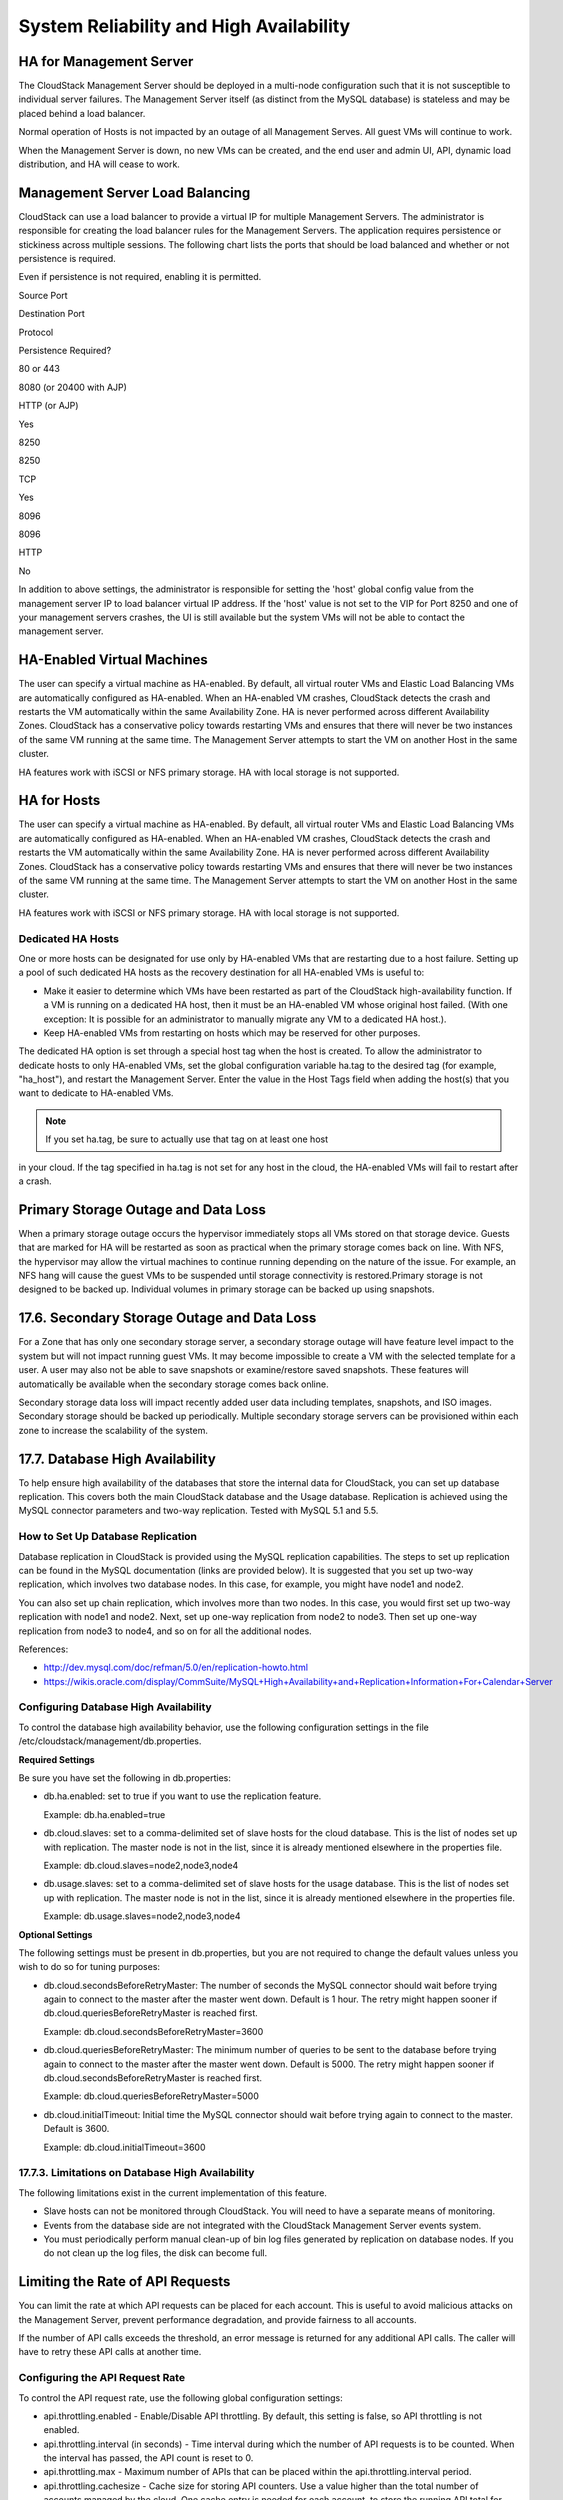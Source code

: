 .. Licensed to the Apache Software Foundation (ASF) under one
   or more contributor license agreements.  See the NOTICE file
   distributed with this work for additional information#
   regarding copyright ownership.  The ASF licenses this file
   to you under the Apache License, Version 2.0 (the
   "License"); you may not use this file except in compliance
   with the License.  You may obtain a copy of the License at
   http://www.apache.org/licenses/LICENSE-2.0
   Unless required by applicable law or agreed to in writing,
   software distributed under the License is distributed on an
   "AS IS" BASIS, WITHOUT WARRANTIES OR CONDITIONS OF ANY
   KIND, either express or implied.  See the License for the
   specific language governing permissions and limitations
   under the License.
   

System Reliability and High Availability
========================================

HA for Management Server
------------------------------

The CloudStack Management Server should be deployed in a multi-node
configuration such that it is not susceptible to individual server
failures. The Management Server itself (as distinct from the MySQL
database) is stateless and may be placed behind a load balancer.

Normal operation of Hosts is not impacted by an outage of all Management
Serves. All guest VMs will continue to work.

When the Management Server is down, no new VMs can be created, and the
end user and admin UI, API, dynamic load distribution, and HA will cease
to work.

Management Server Load Balancing
--------------------------------------

CloudStack can use a load balancer to provide a virtual IP for multiple
Management Servers. The administrator is responsible for creating the
load balancer rules for the Management Servers. The application requires
persistence or stickiness across multiple sessions. The following chart
lists the ports that should be load balanced and whether or not
persistence is required.

Even if persistence is not required, enabling it is permitted.

Source Port

Destination Port

Protocol

Persistence Required?

80 or 443

8080 (or 20400 with AJP)

HTTP (or AJP)

Yes

8250

8250

TCP

Yes

8096

8096

HTTP

No

In addition to above settings, the administrator is responsible for
setting the 'host' global config value from the management server IP to
load balancer virtual IP address. If the 'host' value is not set to the
VIP for Port 8250 and one of your management servers crashes, the UI is
still available but the system VMs will not be able to contact the
management server.

HA-Enabled Virtual Machines
---------------------------------

The user can specify a virtual machine as HA-enabled. By default, all
virtual router VMs and Elastic Load Balancing VMs are automatically
configured as HA-enabled. When an HA-enabled VM crashes, CloudStack
detects the crash and restarts the VM automatically within the same
Availability Zone. HA is never performed across different Availability
Zones. CloudStack has a conservative policy towards restarting VMs and
ensures that there will never be two instances of the same VM running at
the same time. The Management Server attempts to start the VM on another
Host in the same cluster.

HA features work with iSCSI or NFS primary storage. HA with local
storage is not supported.

HA for Hosts
------------------

The user can specify a virtual machine as HA-enabled. By default, all
virtual router VMs and Elastic Load Balancing VMs are automatically
configured as HA-enabled. When an HA-enabled VM crashes, CloudStack
detects the crash and restarts the VM automatically within the same
Availability Zone. HA is never performed across different Availability
Zones. CloudStack has a conservative policy towards restarting VMs and
ensures that there will never be two instances of the same VM running at
the same time. The Management Server attempts to start the VM on another
Host in the same cluster.

HA features work with iSCSI or NFS primary storage. HA with local
storage is not supported.

Dedicated HA Hosts
~~~~~~~~~~~~~~~~~~~~~~~~~~

One or more hosts can be designated for use only by HA-enabled VMs that
are restarting due to a host failure. Setting up a pool of such
dedicated HA hosts as the recovery destination for all HA-enabled VMs is
useful to:

-  

   Make it easier to determine which VMs have been restarted as part of
   the CloudStack high-availability function. If a VM is running on a
   dedicated HA host, then it must be an HA-enabled VM whose original
   host failed. (With one exception: It is possible for an administrator
   to manually migrate any VM to a dedicated HA host.).

-  

   Keep HA-enabled VMs from restarting on hosts which may be reserved
   for other purposes.

The dedicated HA option is set through a special host tag when the host
is created. To allow the administrator to dedicate hosts to only
HA-enabled VMs, set the global configuration variable ha.tag to the
desired tag (for example, "ha\_host"), and restart the Management
Server. Enter the value in the Host Tags field when adding the host(s)
that you want to dedicate to HA-enabled VMs.

.. note:: If you set ha.tag, be sure to actually use that tag on at least one host
in your cloud. If the tag specified in ha.tag is not set for any host in
the cloud, the HA-enabled VMs will fail to restart after a crash.

Primary Storage Outage and Data Loss
------------------------------------------

When a primary storage outage occurs the hypervisor immediately stops
all VMs stored on that storage device. Guests that are marked for HA
will be restarted as soon as practical when the primary storage comes
back on line. With NFS, the hypervisor may allow the virtual machines to
continue running depending on the nature of the issue. For example, an
NFS hang will cause the guest VMs to be suspended until storage
connectivity is restored.Primary storage is not designed to be backed
up. Individual volumes in primary storage can be backed up using
snapshots.

17.6. Secondary Storage Outage and Data Loss
--------------------------------------------

For a Zone that has only one secondary storage server, a secondary
storage outage will have feature level impact to the system but will not
impact running guest VMs. It may become impossible to create a VM with
the selected template for a user. A user may also not be able to save
snapshots or examine/restore saved snapshots. These features will
automatically be available when the secondary storage comes back online.

Secondary storage data loss will impact recently added user data
including templates, snapshots, and ISO images. Secondary storage should
be backed up periodically. Multiple secondary storage servers can be
provisioned within each zone to increase the scalability of the system.

17.7. Database High Availability
--------------------------------

To help ensure high availability of the databases that store the
internal data for CloudStack, you can set up database replication. This
covers both the main CloudStack database and the Usage database.
Replication is achieved using the MySQL connector parameters and two-way
replication. Tested with MySQL 5.1 and 5.5.

How to Set Up Database Replication
~~~~~~~~~~~~~~~~~~~~~~~~~~~~~~~~~~~~~~~~~~

Database replication in CloudStack is provided using the MySQL
replication capabilities. The steps to set up replication can be found
in the MySQL documentation (links are provided below). It is suggested
that you set up two-way replication, which involves two database nodes.
In this case, for example, you might have node1 and node2.

You can also set up chain replication, which involves more than two
nodes. In this case, you would first set up two-way replication with
node1 and node2. Next, set up one-way replication from node2 to node3.
Then set up one-way replication from node3 to node4, and so on for all
the additional nodes.

References:

-  

   `http://dev.mysql.com/doc/refman/5.0/en/replication-howto.html <http://dev.mysql.com/doc/refman/5.0/en/replication-howto.html>`__

-  

   `https://wikis.oracle.com/display/CommSuite/MySQL+High+Availability+and+Replication+Information+For+Calendar+Server <https://wikis.oracle.com/display/CommSuite/MySQL+High+Availability+and+Replication+Information+For+Calendar+Server>`__

Configuring Database High Availability
~~~~~~~~~~~~~~~~~~~~~~~~~~~~~~~~~~~~~~~~~~~~~~

To control the database high availability behavior, use the following
configuration settings in the file
/etc/cloudstack/management/db.properties.

**Required Settings**

Be sure you have set the following in db.properties:

-  

   db.ha.enabled: set to true if you want to use the replication
   feature.

   Example: db.ha.enabled=true

-  

   db.cloud.slaves: set to a comma-delimited set of slave hosts for the
   cloud database. This is the list of nodes set up with replication.
   The master node is not in the list, since it is already mentioned
   elsewhere in the properties file.

   Example: db.cloud.slaves=node2,node3,node4

-  

   db.usage.slaves: set to a comma-delimited set of slave hosts for the
   usage database. This is the list of nodes set up with replication.
   The master node is not in the list, since it is already mentioned
   elsewhere in the properties file.

   Example: db.usage.slaves=node2,node3,node4

**Optional Settings**

The following settings must be present in db.properties, but you are not
required to change the default values unless you wish to do so for
tuning purposes:

-  

   db.cloud.secondsBeforeRetryMaster: The number of seconds the MySQL
   connector should wait before trying again to connect to the master
   after the master went down. Default is 1 hour. The retry might happen
   sooner if db.cloud.queriesBeforeRetryMaster is reached first.

   Example: db.cloud.secondsBeforeRetryMaster=3600

-  

   db.cloud.queriesBeforeRetryMaster: The minimum number of queries to
   be sent to the database before trying again to connect to the master
   after the master went down. Default is 5000. The retry might happen
   sooner if db.cloud.secondsBeforeRetryMaster is reached first.

   Example: db.cloud.queriesBeforeRetryMaster=5000

-  

   db.cloud.initialTimeout: Initial time the MySQL connector should wait
   before trying again to connect to the master. Default is 3600.

   Example: db.cloud.initialTimeout=3600

17.7.3. Limitations on Database High Availability
~~~~~~~~~~~~~~~~~~~~~~~~~~~~~~~~~~~~~~~~~~~~~~~~~

The following limitations exist in the current implementation of this
feature.

-  

   Slave hosts can not be monitored through CloudStack. You will need to
   have a separate means of monitoring.

-  

   Events from the database side are not integrated with the CloudStack
   Management Server events system.

-  

   You must periodically perform manual clean-up of bin log files
   generated by replication on database nodes. If you do not clean up
   the log files, the disk can become full.

Limiting the Rate of API Requests
---------------------------------------

You can limit the rate at which API requests can be placed for each
account. This is useful to avoid malicious attacks on the Management
Server, prevent performance degradation, and provide fairness to all
accounts.

If the number of API calls exceeds the threshold, an error message is
returned for any additional API calls. The caller will have to retry
these API calls at another time.

Configuring the API Request Rate
~~~~~~~~~~~~~~~~~~~~~~~~~~~~~~~~~~~~~~~~

To control the API request rate, use the following global configuration
settings:

-  

   api.throttling.enabled - Enable/Disable API throttling. By default,
   this setting is false, so API throttling is not enabled.

-  

   api.throttling.interval (in seconds) - Time interval during which the
   number of API requests is to be counted. When the interval has
   passed, the API count is reset to 0.

-  

   api.throttling.max - Maximum number of APIs that can be placed within
   the api.throttling.interval period.

-  

   api.throttling.cachesize - Cache size for storing API counters. Use a
   value higher than the total number of accounts managed by the cloud.
   One cache entry is needed for each account, to store the running API
   total for that account.

Limitations on API Throttling
~~~~~~~~~~~~~~~~~~~~~~~~~~~~~~~~~~~~~

The following limitations exist in the current implementation of this
feature.

.. note:: Even with these limitations, CloudStack is still able to effectively use
API throttling to avoid malicious attacks causing denial of service.

-  

   In a deployment with multiple Management Servers, the cache is not
   synchronized across them. In this case, CloudStack might not be able
   to ensure that only the exact desired number of API requests are
   allowed. In the worst case, the number of API calls that might be
   allowed is (number of Management Servers) \* (api.throttling.max).

-  

   The API commands resetApiLimit and getApiLimit are limited to the
   Management Server where the API is invoked.

